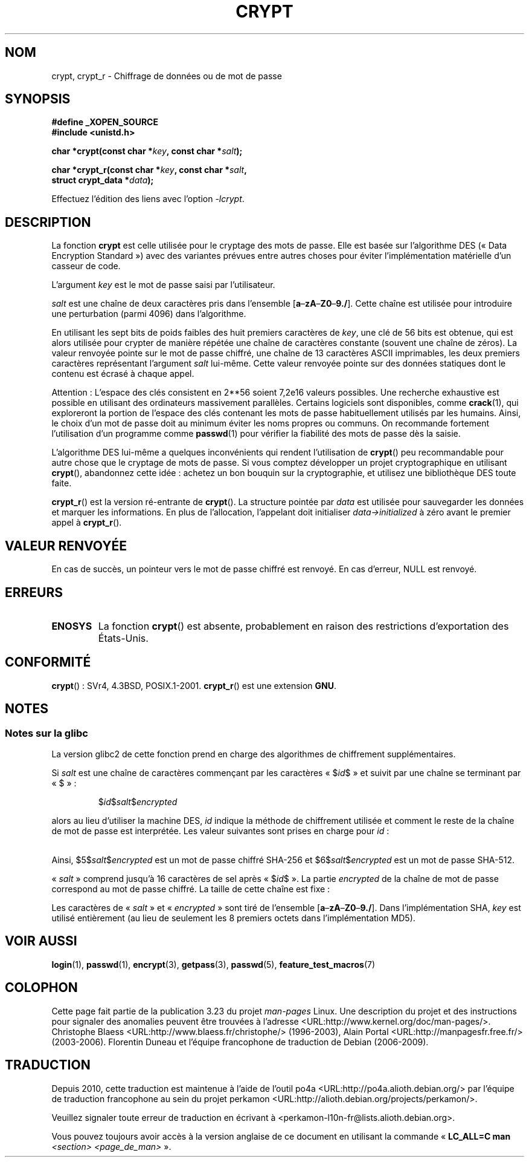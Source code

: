 .\" Michael Haardt (michael@cantor.informatik.rwth.aachen.de)
.\"     Sat Sep  3 22:00:30 MET DST 1994
.\"
.\" This is free documentation; you can redistribute it and/or
.\" modify it under the terms of the GNU General Public License as
.\" published by the Free Software Foundation; either version 2 of
.\" the License, or (at your option) any later version.
.\"
.\" The GNU General Public License's references to "object code"
.\" and "executables" are to be interpreted as the output of any
.\" document formatting or typesetting system, including
.\" intermediate and printed output.
.\"
.\" This manual is distributed in the hope that it will be useful,
.\" but WITHOUT ANY WARRANTY; without even the implied warranty of
.\" MERCHANTABILITY or FITNESS FOR A PARTICULAR PURPOSE.  See the
.\" GNU General Public License for more details.
.\"
.\" You should have received a copy of the GNU General Public
.\" License along with this manual; if not, write to the Free
.\" Software Foundation, Inc., 59 Temple Place, Suite 330, Boston, MA 02111,
.\" USA.
.\"
.\" Sun Feb 19 21:32:25 1995, faith@cs.unc.edu edited details away
.\"
.\" TO DO: This manual page should go more into detail how DES is perturbed,
.\" which string will be encrypted, and what determines the repetition factor.
.\" Is a simple repetition using ECB used, or something more advanced?  I hope
.\" the presented explanations are at least better than nothing, but by no
.\" means enough.
.\"
.\" added _XOPEN_SOURCE, aeb, 970705
.\" added GNU MD5 stuff, aeb, 011223
.\"
.\"*******************************************************************
.\"
.\" This file was generated with po4a. Translate the source file.
.\"
.\"*******************************************************************
.TH CRYPT 3 "25 août 2008" "" "Manuel du programmeur Linux"
.SH NOM
crypt, crypt_r \- Chiffrage de données ou de mot de passe
.SH SYNOPSIS
.nf
\fB#define _XOPEN_SOURCE\fP
.br
\fB#include <unistd.h>\fP
.sp
\fBchar *crypt(const char *\fP\fIkey\fP\fB, const char *\fP\fIsalt\fP\fB);\fP
.sp
\fBchar *crypt_r(const char *\fP\fIkey\fP\fB, const char *\fP\fIsalt\fP\fB,\fP
\fB              struct crypt_data *\fP\fIdata\fP\fB);\fP
.fi
.sp
Effectuez l'édition des liens avec l'option \fI\-lcrypt\fP.
.SH DESCRIPTION
La fonction \fBcrypt\fP est celle utilisée pour le cryptage des mots de
passe. Elle est basée sur l'algorithme DES («\ Data Encryption Standard\ »)
avec des variantes prévues entre autres choses pour éviter l'implémentation
matérielle d'un casseur de code.
.PP
L'argument \fIkey\fP est le mot de passe saisi par l'utilisateur.
.PP
\fIsalt\fP est une chaîne de deux caractères pris dans l'ensemble
[\fBa\fP\(en\fBzA\fP\(en\fBZ0\fP\(en\fB9./\fP]. Cette chaîne est utilisée pour
introduire une perturbation (parmi 4096) dans l'algorithme.
.PP
En utilisant les sept bits de poids faibles des huit premiers caractères de
\fIkey\fP, une clé de 56\ bits est obtenue, qui est alors utilisée pour crypter
de manière répétée une chaîne de caractères constante (souvent une chaîne de
zéros). La valeur renvoyée pointe sur le mot de passe chiffré, une chaîne de
13 caractères ASCII imprimables, les deux premiers caractères représentant
l'argument \fIsalt\fP lui\-même. Cette valeur renvoyée pointe sur des données
statiques dont le contenu est écrasé à chaque appel.
.PP
Attention\ : L'espace des clés consistent en
.if  t 2\s-2\u56\s0\d
.if  n 2**56
soient 7,2e16 valeurs possibles. Une recherche exhaustive est possible en
utilisant des ordinateurs massivement parallèles. Certains logiciels sont
disponibles, comme \fBcrack\fP(1), qui exploreront la portion de l'espace des
clés contenant les mots de passe habituellement utilisés par les
humains. Ainsi, le choix d'un mot de passe doit au minimum éviter les noms
propres ou communs. On recommande fortement l'utilisation d'un programme
comme \fBpasswd\fP(1) pour vérifier la fiabilité des mots de passe dès la
saisie.
.PP
L'algorithme DES lui\-même a quelques inconvénients qui rendent l'utilisation
de \fBcrypt\fP() peu recommandable pour autre chose que le cryptage de mots de
passe. Si vous comptez développer un projet cryptographique en utilisant
\fBcrypt\fP(), abandonnez cette idée\ : achetez un bon bouquin sur la
cryptographie, et utilisez une bibliothèque DES toute faite.

\fBcrypt_r\fP() est la version ré\-entrante de \fBcrypt\fP(). La structure pointée
par \fIdata\fP est utilisée pour sauvegarder les données et marquer les
informations. En plus de l'allocation, l'appelant doit initialiser
\fIdata\->initialized\fP à zéro avant le premier appel à \fBcrypt_r\fP().
.SH "VALEUR RENVOYÉE"
En cas de succès, un pointeur vers le mot de passe chiffré est renvoyé. En
cas d'erreur, NULL est renvoyé.
.SH ERREURS
.TP 
\fBENOSYS\fP
.\" This level of detail is not necessary in this man page. . .
.\" .PP
.\" When encrypting a plain text P using DES with the key K results in the
.\" encrypted text C, then the complementary plain text P' being encrypted
.\" using the complementary key K' will result in the complementary encrypted
.\" text C'.
.\" .PP
.\" Weak keys are keys which stay invariant under the DES key transformation.
.\" The four known weak keys 0101010101010101, fefefefefefefefe,
.\" 1f1f1f1f0e0e0e0e and e0e0e0e0f1f1f1f1 must be avoided.
.\" .PP
.\" There are six known half weak key pairs, which keys lead to the same
.\" encrypted data.  Keys which are part of such key clusters should be
.\" avoided.
.\" Sorry, I could not find out what they are.
.\""
.\" .PP
.\" Heavily redundant data causes trouble with DES encryption, when used in the
.\" .I codebook
.\" mode that
.\" .BR crypt ()
.\" implements.  The
.\" .BR crypt ()
.\" interface should be used only for its intended purpose of password
.\" verification, and should not be used as part of a data encryption tool.
.\" .PP
.\" The first and last three output bits of the fourth S-box can be
.\" represented as function of their input bits.  Empiric studies have
.\" shown that S-boxes partially compute the same output for similar input.
.\" It is suspected that this may contain a back door which could allow the
.\" NSA to decrypt DES encrypted data.
.\" .PP
.\" Making encrypted data computed using crypt() publicly available has
.\" to be considered insecure for the given reasons.
La fonction \fBcrypt\fP() est absente, probablement en raison des restrictions
d'exportation des États\-Unis.
.SH CONFORMITÉ
\fBcrypt\fP()\ : SVr4, 4.3BSD, POSIX.1\-2001. \fBcrypt_r\fP() est une extension
\fBGNU\fP.
.SH NOTES
.SS "Notes sur la glibc"
La version glibc2 de cette fonction prend en charge des algorithmes de
chiffrement supplémentaires.

Si \fIsalt\fP est une chaîne de caractères commençant par les caractères
«\ $\fIid\fP$\ » et suivit par une chaîne se terminant par «\ $\ »\ :
.RS

$\fIid\fP$\fIsalt\fP$\fIencrypted\fP

.RE
alors au lieu d'utiliser la machine DES, \fIid\fP indique la méthode de
chiffrement utilisée et comment le reste de la chaîne de mot de passe est
interprétée. Les valeur suivantes sont prises en charge pour \fIid\fP\ :
.RS
.TS
l l.
ID  | Method
_
1   | MD5
2a  | Blowfish (pas dans la glibc officielle\ ; ajoutée
    | par certaines distributions Linux)
.\" openSUSE has Blowfish, but AFAICS, this option is not supported
.\" natively by glibc -- mtk, Jul 08
.\"
.\" md5 | Sun MD5
.\" glibc doesn't appear to natively support Sun MD5; I don't know
.\" if any distros add the support.
5   | SHA\-256 (depuis la glibc 2.7)
6   | SHA\-512 (depuis la glibc 2.7)
.TE
.RE

Ainsi, $5$\fIsalt\fP$\fIencrypted\fP est un mot de passe chiffré SHA\-256 et
$6$\fIsalt\fP$\fIencrypted\fP est un mot de passe SHA\-512.

«\ \fIsalt\fP\ » comprend jusqu'à 16 caractères de sel après «\ $\fIid\fP$\ ». La
partie \fIencrypted\fP de la chaîne de mot de passe correspond au mot de passe
chiffré. La taille de cette chaîne est fixe\ :
.TS
l l.
MD5     | 22 caractères
SHA\-256 | 43 caractères
SHA\-512 | 86 caractères
.TE

Les caractères de «\ \fIsalt\fP\ » et «\ \fIencrypted\fP\ » sont tiré de l'ensemble
[\fBa\fP\(en\fBzA\fP\(en\fBZ0\fP\(en\fB9./\fP]. Dans l'implémentation SHA, \fIkey\fP est
utilisé entièrement (au lieu de seulement les 8 premiers octets dans
l'implémentation MD5).
.SH "VOIR AUSSI"
\fBlogin\fP(1), \fBpasswd\fP(1), \fBencrypt\fP(3), \fBgetpass\fP(3), \fBpasswd\fP(5),
\fBfeature_test_macros\fP(7)
.SH COLOPHON
Cette page fait partie de la publication 3.23 du projet \fIman\-pages\fP
Linux. Une description du projet et des instructions pour signaler des
anomalies peuvent être trouvées à l'adresse
<URL:http://www.kernel.org/doc/man\-pages/>.
Christophe Blaess <URL:http://www.blaess.fr/christophe/> (1996-2003),
Alain Portal <URL:http://manpagesfr.free.fr/> (2003-2006).
Florentin Duneau et l'équipe francophone de traduction de Debian\ (2006-2009).
.SH TRADUCTION
Depuis 2010, cette traduction est maintenue à l'aide de l'outil
po4a <URL:http://po4a.alioth.debian.org/> par l'équipe de
traduction francophone au sein du projet perkamon
<URL:http://alioth.debian.org/projects/perkamon/>.
.PP
.PP
Veuillez signaler toute erreur de traduction en écrivant à
<perkamon\-l10n\-fr@lists.alioth.debian.org>.
.PP
Vous pouvez toujours avoir accès à la version anglaise de ce document en
utilisant la commande
«\ \fBLC_ALL=C\ man\fR \fI<section>\fR\ \fI<page_de_man>\fR\ ».

